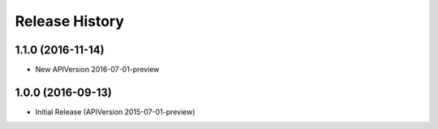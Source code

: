 .. :changelog:

Release History
===============

1.1.0 (2016-11-14)
++++++++++++++++++

* New APIVersion 2016-07-01-preview


1.0.0 (2016-09-13)
++++++++++++++++++

* Initial Release (APIVersion 2015-07-01-preview)
